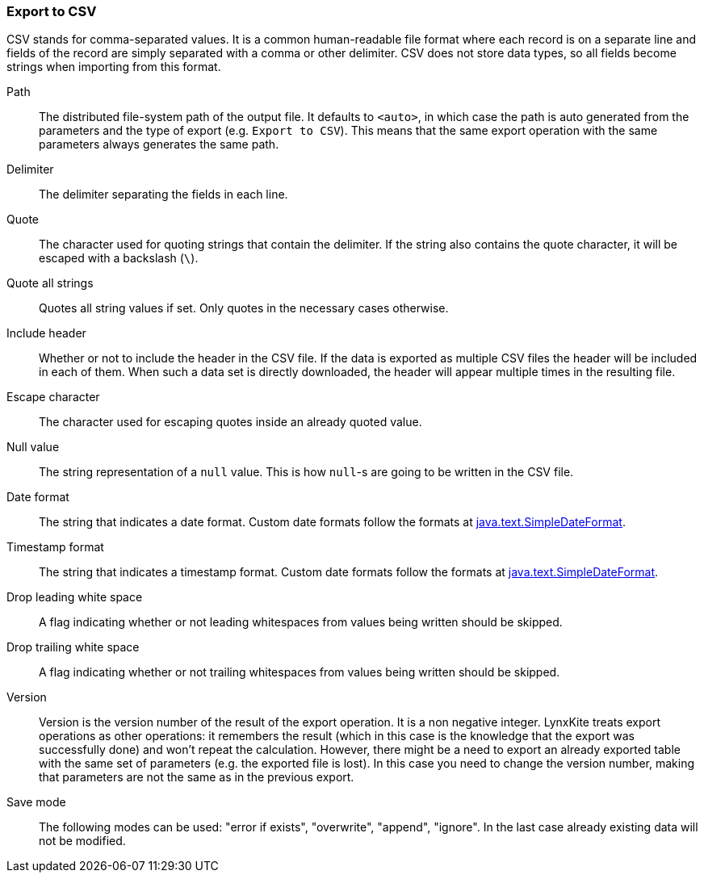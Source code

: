 ### Export to CSV

CSV stands for comma-separated values. It is a common human-readable file format where each record
is on a separate line and fields of the record are simply separated with a comma or other delimiter.
CSV does not store data types, so all fields become strings when importing from this format.

====
[p-path]#Path#::
The distributed file-system path of the output file. It defaults to `<auto>`, in which case the
path is auto generated from the parameters and the type of export (e.g. `Export to CSV`).
This means that the same export operation with the same parameters always generates the same path.

[p-delimiter]#Delimiter#::
The delimiter separating the fields in each line.

[p-quote]#Quote#::
The character used for quoting strings that contain the delimiter. If the string also contains the
quote character, it will be escaped with a backslash (`{backslash}`).

[p-quote_all]#Quote all strings#::
Quotes all string values if set. Only quotes in the necessary cases otherwise.

[p-header]#Include header#::
Whether or not to include the header in the CSV file. If the data is exported as multiple CSV files
the header will be included in each of them. When such a data set is directly downloaded, the header
will appear multiple times in the resulting file.

[p-escape]#Escape character#::
The character used for escaping quotes inside an already quoted value.

[p-null_value]#Null value#::
The string representation of a `null` value. This is how `null`-s are going to be written in
the CSV file.

[p-date_format]#Date format#::
The string that indicates a date format. Custom date formats follow the formats at
https://docs.oracle.com/javase/8/docs/api/java/text/SimpleDateFormat.html[java.text.SimpleDateFormat].

[p-timestamp_format]#Timestamp format#::
The string that indicates a timestamp format. Custom date formats follow the formats at
https://docs.oracle.com/javase/8/docs/api/java/text/SimpleDateFormat.html[java.text.SimpleDateFormat].

[p-drop_leading_white_space]#Drop leading white space#::
A flag indicating whether or not leading whitespaces from values being written should be skipped.

[p-drop_trailing_white_space]#Drop trailing white space#::
A flag indicating whether or not trailing whitespaces from values being written should be skipped.

[p-version]#Version#::
Version is the version number of the result of the export operation. It is a non negative integer.
LynxKite treats export operations as other operations: it remembers the result (which in this case
is the knowledge that the export was successfully done) and won't repeat the calculation. However,
there might be a need to export an already exported table with the same set of parameters (e.g. the
exported file is lost). In this case you need to change the version number, making that parameters
are not the same as in the previous export.

[p-save_mode]#Save mode#::
The following modes can be used: "error if exists", "overwrite", "append", "ignore". In
the last case already existing data will not be modified.
====
